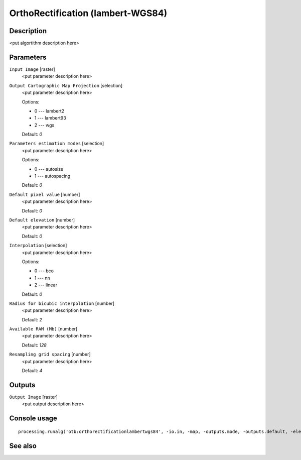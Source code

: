 OrthoRectification (lambert-WGS84)
==================================

Description
-----------

<put algortithm description here>

Parameters
----------

``Input Image`` [raster]
  <put parameter description here>

``Output Cartographic Map Projection`` [selection]
  <put parameter description here>

  Options:

  * 0 --- lambert2
  * 1 --- lambert93
  * 2 --- wgs

  Default: *0*

``Parameters estimation modes`` [selection]
  <put parameter description here>

  Options:

  * 0 --- autosize
  * 1 --- autospacing

  Default: *0*

``Default pixel value`` [number]
  <put parameter description here>

  Default: *0*

``Default elevation`` [number]
  <put parameter description here>

  Default: *0*

``Interpolation`` [selection]
  <put parameter description here>

  Options:

  * 0 --- bco
  * 1 --- nn
  * 2 --- linear

  Default: *0*

``Radius for bicubic interpolation`` [number]
  <put parameter description here>

  Default: *2*

``Available RAM (Mb)`` [number]
  <put parameter description here>

  Default: *128*

``Resampling grid spacing`` [number]
  <put parameter description here>

  Default: *4*

Outputs
-------

``Output Image`` [raster]
  <put output description here>

Console usage
-------------

::

  processing.runalg('otb:orthorectificationlambertwgs84', -io.in, -map, -outputs.mode, -outputs.default, -elev.default, -interpolator, -interpolator.bco.radius, -opt.ram, -opt.gridspacing, -io.out)

See also
--------

